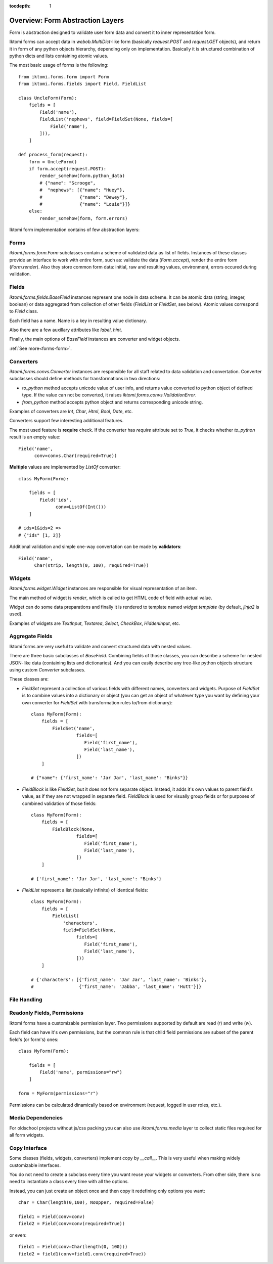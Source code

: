 :tocdepth: 1

Overview: Form Abstraction Layers
=================================

Form is abstraction designed to validate user form data and convert it to inner
representation form.

Iktomi forms can accept data in `webob.MultiDict`-like form (basically
`request.POST` and `request.GET` objects), and return it in form of any python
objects hierarchy, depending only on implementation. Basically it is structured
combination of python dicts and lists containing atomic values.

The most basic usage of forms is the following::

    from iktomi.forms.form import Form
    from iktomi.forms.fields import Field, FieldList

    class UncleForm(Form):
        fields = [
            Field('name'),
            FieldList('nephews', field=FieldSet(None, fields=[
                Field('name'),
            ])),
        ]

    def process_form(request):
        form = UncleForm()
        if form.accept(request.POST):
            render_somehow(form.python_data)
            # {"name": "Scrooge",
            #  "nephews": [{"name": "Huey"},
            #              {"name": "Dewey"},
            #              {"name": "Louie"}]}
        else:
            render_somehow(form, form.errors)

Iktomi form implementation contains of few abstraction layers:

Forms
-----

`iktomi.forms.form.Form` subclasses contain a scheme of validated data as list
of fields. Instances of these classes provide an interface to work with entire
form, such as: validate the data (`Form.accept`), render the entire form
(`Form.render`). Also they store common form data: initial, raw and resulting
values, environment, errors occured during validation.

Fields
------

`iktomi.forms.fields.BaseField` instances represent one node in data scheme.
It can be atomic data (string, integer, boolean) or data aggregated from
collection of other fields (`FieldList` or `FieldSet`, see below).
Atomic values correspond to `Field` class.

Each field has a name. Name is a key in resulting value dictionary.

Also there are a few auxillary attributes like `label`, `hint`.

Finally, the main options of `BaseField` instances are converter and widget
objects.

:ref:`See more<forms-form>`.

Converters
----------

`iktomi.forms.convs.Converter` instances are responsible for all staff related
to data validation and convertation. Converter subclasses should define
methods for transformations in two directions:

* `to_python` method accepts unicode value of user info, and returns value
  converted to python object of defined type. If the value can not be converted,
  it raises `iktomi.forms.convs.ValidationError`.
* `from_python` method accepts python object and returns corresponding unicode string.

Examples of converters are `Int`, `Char`, `Html`, `Bool`, `Date`, etc.

Converters support few interesting additional features.

The most used feature is **require** check. If the converter has `require`
attribute set to `True`, it checks whether `to_python` result is an empty
value::

    Field('name',
          conv=convs.Char(required=True))

**Multiple** values are implemented by `ListOf` converter::

    class MyForm(Form):

        fields = [
            Field('ids',
                  conv=ListOf(Int()))
        ]

    # ids=1&ids=2 =>
    # {"ids" [1, 2]}

Additional validation and simple one-way convertation can be made by **validators**::

    Field('name',
          Char(strip, length(0, 100), required=True))

Widgets
-------

`iktomi.forms.widget.Widget` instances are responsible for visual representation
of an item.

The main method of widget is `render`, which is called to get HTML code of field
with actual value.

Widget can do some data preparations and finally it is rendered to template
named `widget.template` (by default, `jinja2` is used).

Examples of widgets are `TextInput`, `Textarea`, `Select`, `CheckBox`, 
`HiddenInput`, etc.


Aggregate Fields
----------------

Iktomi forms are very useful to validate and convert structured data with nested
values.

There are three basic subclasses of `BaseField`. Combining fields of
those classes, you can describe a scheme for nested JSON-like data (containing
lists and dictionaries). And you can easily describe any tree-like python objects
structure using custom `Converter` subclasses.

These classes are:

* `FieldSet` represent a collection of various fields with different names,
  converters and widgets. Purpose of `FieldSet` is to combine values into a
  dictionary or object (you can get an object of whatever type you want by
  defining your own converter for `FieldSet` with transformation rules to/from
  dictionary)::

    class MyForm(Form):
        fields = [
            FieldSet('name',
                     fields=[
                        Field('first_name'),
                        Field('last_name'),
                     ])
        ]

    # {"name": {'first_name': 'Jar Jar', 'last_name': "Binks"}}

* `FieldBlock` is like `FieldSet`, but it does not form separate object.
  Instead, it adds it's own values to parent field's value, as if they are not
  wrapped in separate field. `FieldBlock` is used for visually group fields or
  for purposes of combined validation of those fields::

    class MyForm(Form):
        fields = [
            FieldBlock(None,
                     fields=[
                        Field('first_name'),
                        Field('last_name'),
                     ])
        ]

    # {'first_name': 'Jar Jar', 'last_name': "Binks"}

* `FieldList` represent a list (basically infinite) of identical fields::

    class MyForm(Form):
        fields = [
            FieldList(
                'characters',
                field=FieldSet(None,
                     fields=[
                        Field('first_name'),
                        Field('last_name'),
                     ]))
        ]

    # {'characters': [{'first_name': 'Jar Jar', 'last_name': 'Binks'},
    #                 {'first_name': 'Jabba', 'last_name': 'Hutt'}]}

File Handling
-------------


Readonly Fields, Permissions
----------------------------

Iktomi forms have a customizable permission layer. Two permissions supported by
default are read (`r`) and write (`w`).

Each field can have it's own permissions, but the common rule is that child
field permissions are subset of the parent field's (or form's) ones::

    class MyForm(Form):

        fields = [
            Field('name', permissions="rw")
        ]

    form = MyForm(permissions="r")

Permissions can be calculated dinamically based on environment (request, logged
in user roles, etc.).

Media Dependencies
------------------

For oldschool projects without js/css packing you can also use 
`iktomi.forms.media` layer to collect static files required for all form
widgets.

.. _form-copy:

Copy Interface
--------------

Some classes (fields, widgets, converters) implement copy by `__call__`. This is
very useful when making widely customizable interfaces.

You do not need to create a subclass every time you want reuse your widgets or
converters. From other side, there is no need to instantiate a class every time
with all the options.

Instead, you can just create an object once and then copy it redefining only
options you want::

    char = Char(length(0,100), NoUpper, required=False)

    field1 = Field(conv=conv)
    field2 = Field(conv=conv(required=True))

or even::

    field1 = Field(conv=Char(length(0, 100)))
    field2 = field1(conv=field1.conv(required=True))
